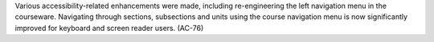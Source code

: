 
Various accessibility-related enhancements were made, including re-engineering
the left navigation menu in the courseware. Navigating through sections,
subsections and units using the course navigation menu is now significantly
improved for keyboard and screen reader users. (AC-76)

